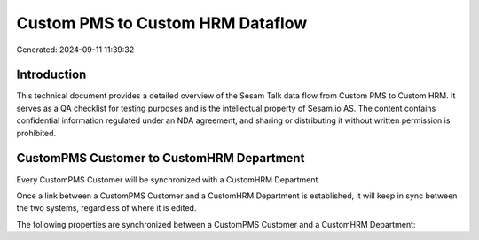 =================================
Custom PMS to Custom HRM Dataflow
=================================

Generated: 2024-09-11 11:39:32

Introduction
------------

This technical document provides a detailed overview of the Sesam Talk data flow from Custom PMS to Custom HRM. It serves as a QA checklist for testing purposes and is the intellectual property of Sesam.io AS. The content contains confidential information regulated under an NDA agreement, and sharing or distributing it without written permission is prohibited.

CustomPMS Customer to CustomHRM Department
------------------------------------------
Every CustomPMS Customer will be synchronized with a CustomHRM Department.

Once a link between a CustomPMS Customer and a CustomHRM Department is established, it will keep in sync between the two systems, regardless of where it is edited.

The following properties are synchronized between a CustomPMS Customer and a CustomHRM Department:

.. list-table::
   :header-rows: 1

   * - CustomPMS Customer Property
     - CustomHRM Department Property
     - CustomHRM Data Type

